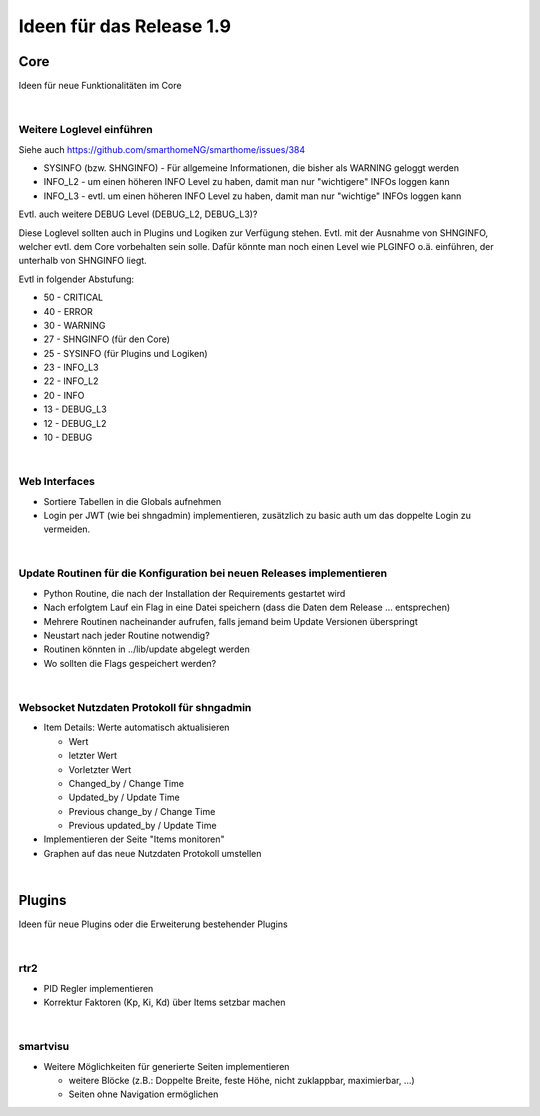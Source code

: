 =========================
Ideen für das Release 1.9
=========================

Core
====

Ideen für neue Funktionalitäten im Core

|

Weitere Loglevel einführen
--------------------------

Siehe auch https://github.com/smarthomeNG/smarthome/issues/384

* SYSINFO (bzw. SHNGINFO)   -   Für allgemeine Informationen, die bisher als WARNING geloggt werden
* INFO_L2   -   um einen höheren INFO Level zu haben, damit man nur "wichtigere" INFOs loggen kann
* INFO_L3   -   evtl. um einen höheren INFO Level zu haben, damit man nur "wichtige" INFOs loggen kann

Evtl. auch weitere DEBUG Level (DEBUG_L2, DEBUG_L3)?

Diese Loglevel sollten auch in Plugins und Logiken zur Verfügung stehen. Evtl. mit der Ausnahme von SHNGINFO, welcher
evtl. dem Core vorbehalten sein solle. Dafür könnte man noch einen Level wie PLGINFO o.ä. einführen, der unterhalb
von SHNGINFO liegt.

Evtl in folgender Abstufung:

* 50 - CRITICAL
* 40 - ERROR
* 30 - WARNING
* 27 - SHNGINFO  (für den Core)
* 25 - SYSINFO   (für Plugins und Logiken)
* 23 - INFO_L3
* 22 - INFO_L2
* 20 - INFO
* 13 - DEBUG_L3
* 12 - DEBUG_L2
* 10 - DEBUG

|


Web Interfaces
--------------

* Sortiere Tabellen in die Globals aufnehmen
* Login per JWT (wie bei shngadmin) implementieren, zusätzlich zu basic auth um das doppelte Login zu vermeiden.

|


Update Routinen für die Konfiguration bei neuen Releases implementieren
-----------------------------------------------------------------------

* Python Routine, die nach der Installation der Requirements gestartet wird
* Nach erfolgtem Lauf ein Flag in eine Datei speichern (dass die Daten dem Release … entsprechen)
* Mehrere Routinen nacheinander aufrufen, falls jemand beim Update Versionen überspringt
* Neustart nach jeder Routine notwendig?
* Routinen könnten in ../lib/update abgelegt werden
* Wo sollten die Flags gespeichert werden?

|

Websocket Nutzdaten Protokoll für shngadmin
-------------------------------------------

* Item Details: Werte automatisch aktualisieren

  * Wert
  * letzter Wert
  * Vorletzter Wert
  * Changed_by / Change Time
  * Updated_by / Update Time
  * Previous change_by / Change Time
  * Previous updated_by / Update Time

* Implementieren der Seite "Items monitoren"

* Graphen auf das neue Nutzdaten Protokoll umstellen

|

Plugins
=======

Ideen für neue Plugins oder die Erweiterung bestehender Plugins

|

rtr2
----

* PID Regler implementieren
* Korrektur Faktoren (Kp, Ki, Kd) über Items setzbar machen

|

smartvisu
---------

* Weitere Möglichkeiten für generierte Seiten implementieren

  * weitere Blöcke (z.B.: Doppelte Breite, feste Höhe, nicht zuklappbar, maximierbar, ...)
  * Seiten ohne Navigation ermöglichen
